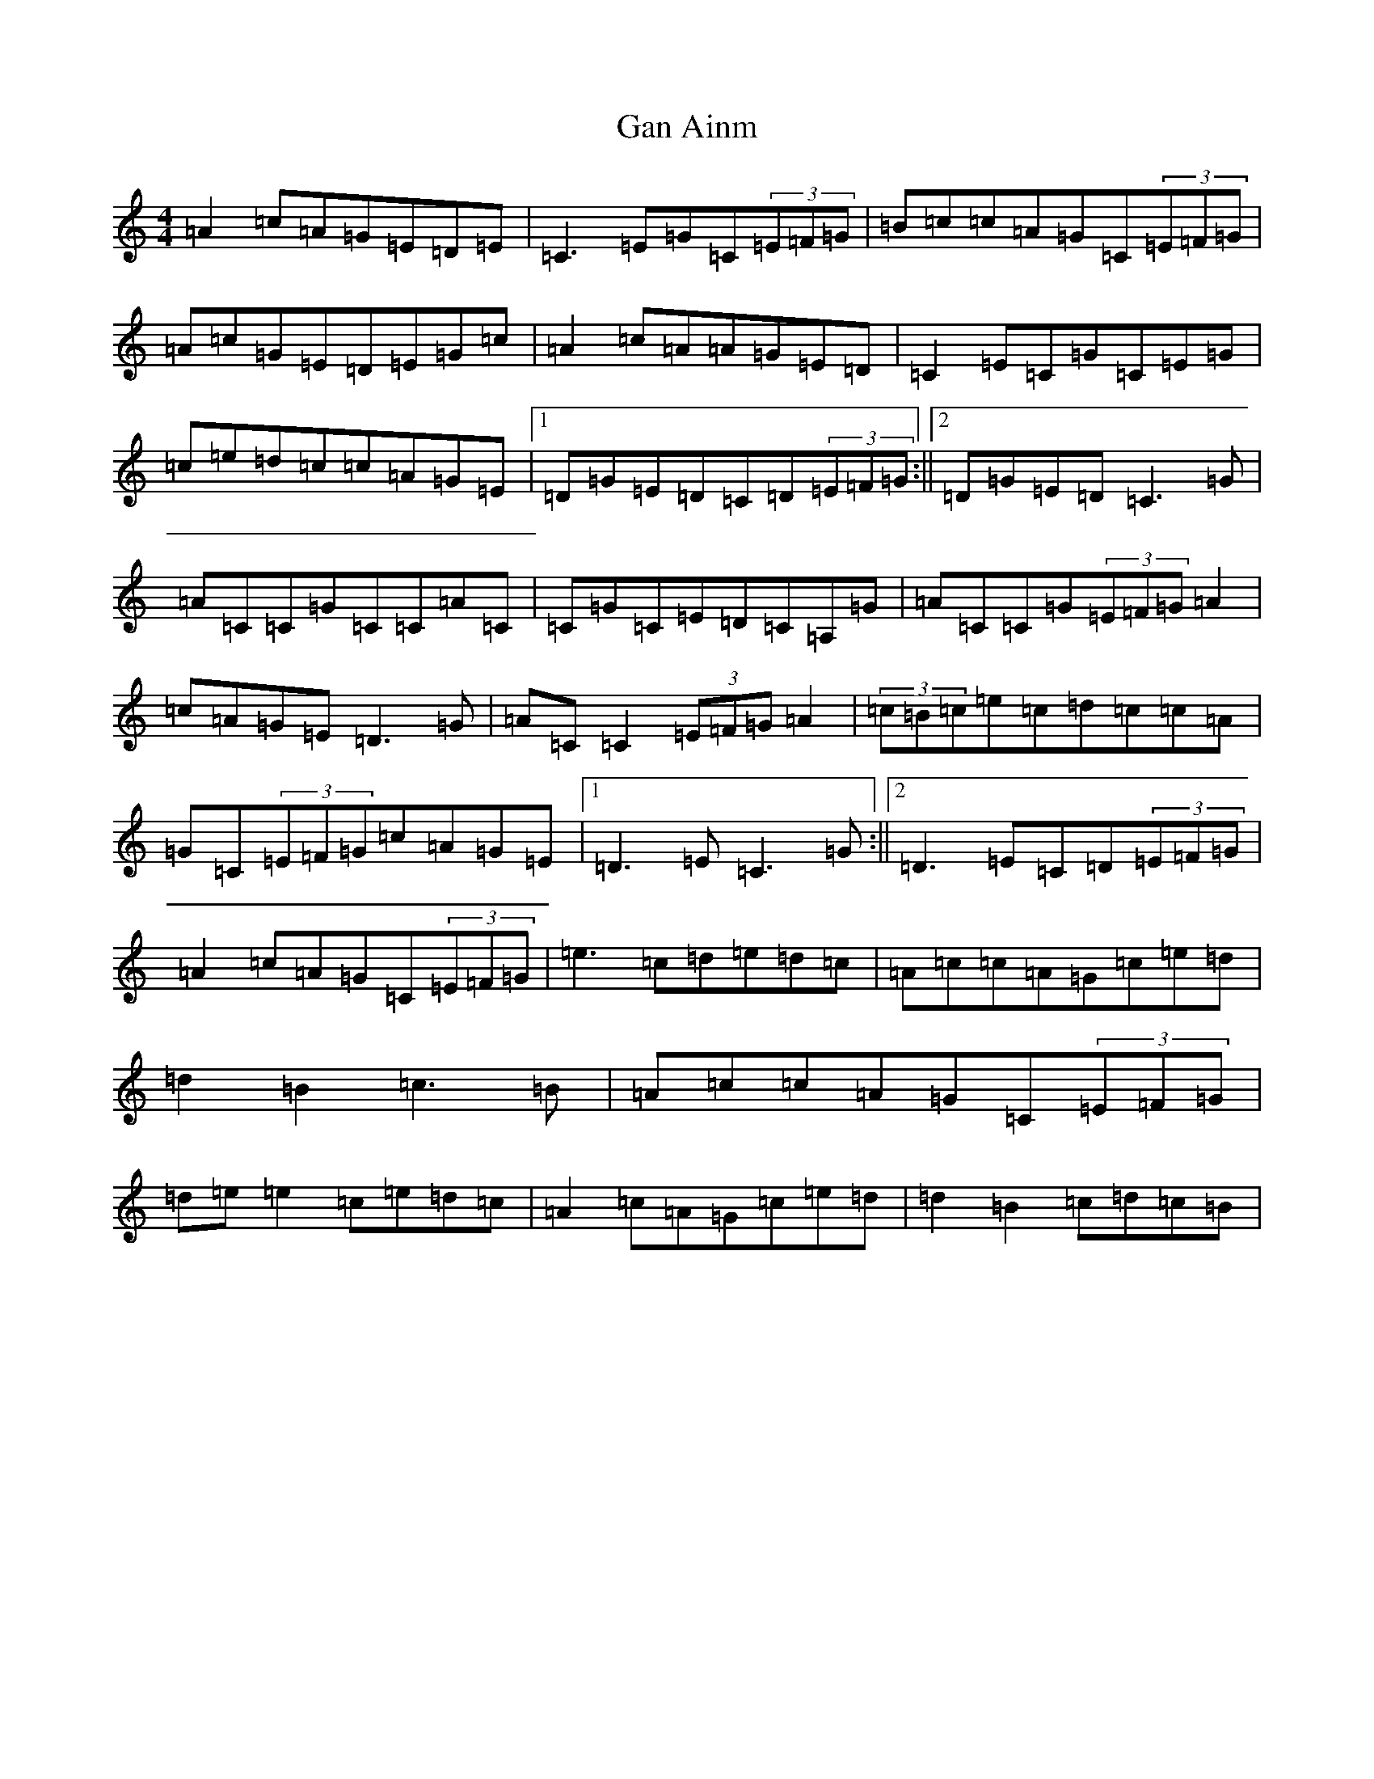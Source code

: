 X: 7651
T: Gan Ainm
S: https://thesession.org/tunes/7314#setting18836
R: reel
M:4/4
L:1/8
K: C Major
=A2=c=A=G=E=D=E|=C3=E=G=C(3=E=F=G|=B=c=c=A=G=C(3=E=F=G|=A=c=G=E=D=E=G=c|=A2=c=A=A=G=E=D|=C2=E=C=G=C=E=G|=c=e=d=c=c=A=G=E|1=D=G=E=D=C=D(3=E=F=G:||2=D=G=E=D=C3=G|=A=C=C=G=C=C=A=C|=C=G=C=E=D=C=A,=G|=A=C=C=G(3=E=F=G=A2|=c=A=G=E=D3=G|=A=C=C2(3=E=F=G=A2|(3=c=B=c=e=c=d=c=c=A|=G=C(3=E=F=G=c=A=G=E|1=D3=E=C3=G:||2=D3=E=C=D(3=E=F=G|=A2=c=A=G=C(3=E=F=G|=e3=c=d=e=d=c|=A=c=c=A=G=c=e=d|=d2=B2=c3=B|=A=c=c=A=G=C(3=E=F=G|=d=e=e2=c=e=d=c|=A2=c=A=G=c=e=d|=d2=B2=c=d=c=B|